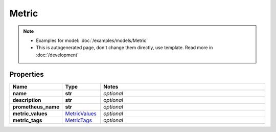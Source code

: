 Metric
#########

.. note::

  + Examples for model: :doc:`/examples/models/Metric`
  + This is autogenerated page, don't change them directly, use template. Read more in :doc:`/development`

Properties
----------
.. list-table::
   :widths: 15 15 70
   :header-rows: 1

   * - Name
     - Type
     - Notes
   * - **name**
     - **str**
     - `optional` 
   * - **description**
     - **str**
     - `optional` 
   * - **prometheus_name**
     - **str**
     - `optional` 
   * - **metric_values**
     -  `MetricValues <./MetricValues.html>`_
     - `optional` 
   * - **metric_tags**
     -  `MetricTags <./MetricTags.html>`_
     - `optional` 


